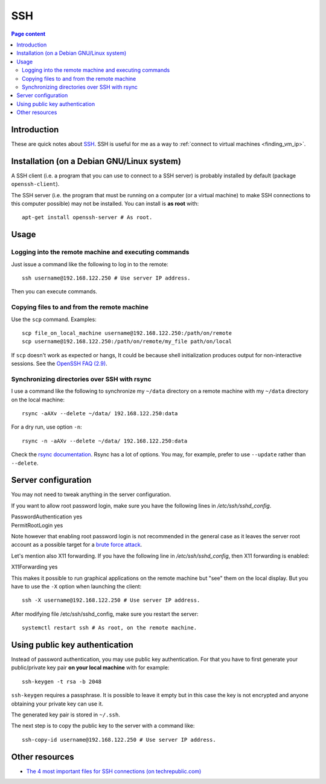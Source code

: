 SSH
===

.. contents:: Page content
  :local:
  :backlinks: entry

.. highlight:: shell


Introduction
------------

These are quick notes about `SSH
<https://www.secureblackbox.com/kb/articles/SSH-Authentication-methods.rst>`_.
SSH is useful for me as a way to :ref:`connect to virtual machines
<finding_vm_ip>`.


Installation (on a Debian GNU/Linux system)
-------------------------------------------

.. index::
  single: openssh-client
  single: openssh-server

A SSH client (i.e. a program that you can use to connect to a SSH server) is
probably installed by default (package ``openssh-client``).

The SSH server (i.e. the program that must be running on a computer (or a
virtual machine) to make SSH connections to this computer possible) may not be
installed. You can install is **as root** with::

  apt-get install openssh-server # As root.


Usage
-----

Logging into the remote machine and executing commands
~~~~~~~~~~~~~~~~~~~~~~~~~~~~~~~~~~~~~~~~~~~~~~~~~~~~~~

Just issue a command like the following to log in to the remote::

  ssh username@192.168.122.250 # Use server IP address.

Then you can execute commands.


Copying files to and from the remote machine
~~~~~~~~~~~~~~~~~~~~~~~~~~~~~~~~~~~~~~~~~~~~

.. index::
  single: scp

Use the ``scp`` command. Examples::

  scp file_on_local_machine username@192.168.122.250:/path/on/remote
  scp username@192.168.122.250:/path/on/remote/my_file path/on/local

If ``scp`` doesn't work as expected or hangs, It could be because shell
initialization produces output for non-interactive sessions. See the `OpenSSH
FAQ (2.9) <http://lira.no-ip.org:8080/doc/openssh-client/faq.html#2.9>`_.


Synchronizing directories over SSH with rsync
~~~~~~~~~~~~~~~~~~~~~~~~~~~~~~~~~~~~~~~~~~~~~

.. index::
  single: rsync

I use a command like the following to synchronize my ``~/data`` directory on a
remote machine with my ``~/data`` directory on the local machine::

  rsync -aAXv --delete ~/data/ 192.168.122.250:data

For a dry run, use option ``-n``::

  rsync -n -aAXv --delete ~/data/ 192.168.122.250:data

Check the `rsync documentation
<https://download.samba.org/pub/rsync/rsync.1>`_. Rsync has a lot of options.
You may, for example, prefer to use ``--update`` rather than ``--delete``.


.. _sshd_configuration:

Server configuration
--------------------

.. index::
  pair: SSH; root password login
  pair: SSH; X11 forwarding
  single: /etc/ssh/sshd_config
  pair: systemctl commands; restart

You may not need to tweak anything in the server configuration.

If you want to allow root password login, make sure you have the following
lines in `/etc/ssh/sshd_config`.

| PasswordAuthentication yes
| PermitRootLogin yes

Note however that enabling root password login is not recommended in the
general case as it leaves the server root account as a possible target for a
`brute force attack <https://linuxhint.com/bruteforce_ssh_ftp>`_.

Let's mention also X11 forwarding. If you have the following line in
`/etc/ssh/sshd_config`, then X11 forwarding is enabled:

| X11Forwarding yes

This makes it possible to run graphical applications on the remote machine but
"see" them on the local display. But you have to use the ``-X`` option when
launching the client::

  ssh -X username@192.168.122.250 # Use server IP address.

After modifying file /etc/ssh/sshd_config, make sure you restart the server::

  systemctl restart ssh # As root, on the remote machine.


Using public key authentication
-------------------------------

.. index::
  pair: SSH; public key authentication
  single: ~/.ssh
  single: ssh-keygen
  single: ssh-copy-id

Instead of password authentication, you may use public key authentication. For
that you have to first generate your public/private key pair **on your local
machine** with for example::

  ssh-keygen -t rsa -b 2048

``ssh-keygen`` requires a passphrase. It is possible to leave it empty but in
this case the key is not encrypted and anyone obtaining your private key can
use it.

The generated key pair is stored in ``~/.ssh``.

The next step is to copy the public key to the server with a command like::

  ssh-copy-id username@192.168.122.250 # Use server IP address.


Other resources
---------------

.. index::
  single: ~/.ssh/authorized_keys
  single: ~/.ssh/known_hosts

* `The 4 most important files for SSH connections (on techrepublic.com)
  <https://www.techrepublic.com/article/the-4-most-important-files-for-ssh-connections/>`_
